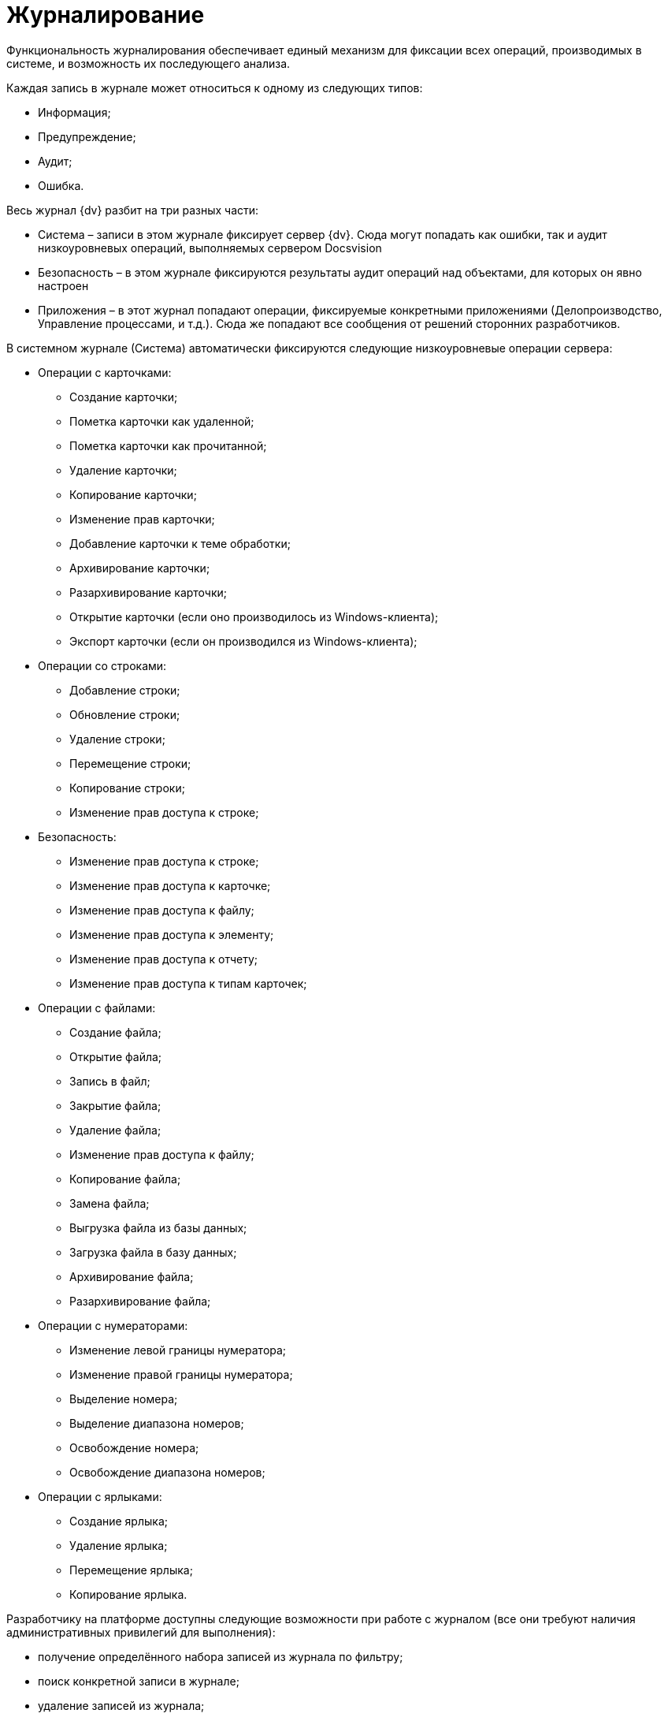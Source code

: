 = Журналирование

Функциональность журналирования обеспечивает единый механизм для фиксации всех операций, производимых в системе, и возможность их последующего анализа.

Каждая запись в журнале может относиться к одному из следующих типов:

* Информация;
* Предупреждение;
* Аудит;
* Ошибка.

Весь журнал {dv} разбит на три разных части:

* Система – записи в этом журнале фиксирует сервер {dv}. Сюда могут попадать как ошибки, так и аудит низкоуровневых операций, выполняемых сервером Docsvision
* Безопасность – в этом журнале фиксируются результаты аудит операций над объектами, для которых он явно настроен
* Приложения – в этот журнал попадают операции, фиксируемые конкретными приложениями (Делопроизводство, Управление процессами, и т.д.). Сюда же попадают все сообщения от решений сторонних разработчиков.

В системном журнале (Система) автоматически фиксируются следующие низкоуровневые операции сервера:

* Операции с карточками:
** Создание карточки;
** Пометка карточки как удаленной;
** Пометка карточки как прочитанной;
** Удаление карточки;
** Копирование карточки;
** Изменение прав карточки;
** Добавление карточки к теме обработки;
** Архивирование карточки;
** Разархивирование карточки;
** Открытие карточки (если оно производилось из Windows-клиента);
** Экспорт карточки (если он производился из Windows-клиента);
* Операции со строками:
** Добавление строки;
** Обновление строки;
** Удаление строки;
** Перемещение строки;
** Копирование строки;
** Изменение прав доступа к строке;
* Безопасность:
** Изменение прав доступа к строке;
** Изменение прав доступа к карточке;
** Изменение прав доступа к файлу;
** Изменение прав доступа к элементу;
** Изменение прав доступа к отчету;
** Изменение прав доступа к типам карточек;
* Операции с файлами:
** Создание файла;
** Открытие файла;
** Запись в файл;
** Закрытие файла;
** Удаление файла;
** Изменение прав доступа к файлу;
** Копирование файла;
** Замена файла;
** Выгрузка файла из базы данных;
** Загрузка файла в базу данных;
** Архивирование файла;
** Разархивирование файла;
* Операции с нумераторами:
** Изменение левой границы нумератора;
** Изменение правой границы нумератора;
** Выделение номера;
** Выделение диапазона номеров;
** Освобождение номера;
** Освобождение диапазона номеров;
* Операции с ярлыками:
** Создание ярлыка;
** Удаление ярлыка;
** Перемещение ярлыка;
** Копирование ярлыка.

Разработчику на платформе доступны следующие возможности при работе с журналом (все они требуют наличия административных привилегий для выполнения):

* получение определённого набора записей из журнала по фильтру;
* поиск конкретной записи в журнале;
* удаление записей из журнала;
* изменение стратегии автоматической очистки журнала;
* экспорт и импорт записей журнала в формат XML.

Кроме этого, программно доступна возможность фиксировать в журнале собственные операции (для этого административные привилегии не требуются). Эти записи могут быть любого типа (отладочные и информационные сообщения, предупреждения); и их характер зависит от семантики конкретной ситуации.

Разработчики карточек могут расширять набор журналируемых операций, для этого в редакторе библиотеки CardManager на вкладке *Log* необходимо определить новые операции, указать их идентификатор, псевдоним и имя:

image::event_log_1.png[Определение операций журнала]

Дополнительные атрибуты операций (Columns) определяются там же, необходимо указать их псевдоним, тип данных и имя. Колонку можно ассоциировать с какой-либо операций или указать, что она обязательна для всех операций данной библиотеки.

При записи Custom-сообщения в журнал приложение должно сформировать xml-документ по схеме EventData.xsd и сохранить там все дополнительные атрибуты.

Для работы с журналом предназначен специальный объект xref:api/DocsVision/Platform/ObjectManager/LogManager_CL.adoc[LogManager], доступ к которому можно получить из объекта сессии (xref:api/DocsVision/Platform/ObjectManager/UserSession_CL.adoc[UserSession]).

Первоочередной задачей является установка стратегии журнала, указав параметры хранения записей. Сделать это можно вызвав метод xref:api/DocsVision/Platform/ObjectManager/LogManager.SetLogStrategy_MT.adoc[LogManager.SetLogStrategy] с соответствующими параметрами.

Записывать собственные сообщения в журнал можно вызывая метод xref:api/DocsVision/Platform/ObjectManager/LogManager.LogMessage_MT.adoc[LogMessage] или xref:api/DocsVision/Platform/ObjectManager/LogManager.LogMessageEx_MT.adoc[LogMessageEx].

Поиск сообщений осуществляется методом xref:api/DocsVision/Platform/ObjectManager/LogManager.FindMessages_MT.adoc[FindMessages], а более полную информацию по конкретному сообщению можно получить вызывая xref:api/DocsVision/Platform/ObjectManager/LogManager.GetMessage_MT.adoc[GetMessage] или xref:api/DocsVision/Platform/ObjectManager/LogManager.GetMessageDetails_MT.adoc[GetMessageDetails].

== См. также

* xref:development-manual/dm_cretatesolution.adoc[Разработка решений на платформе Docsvision]
